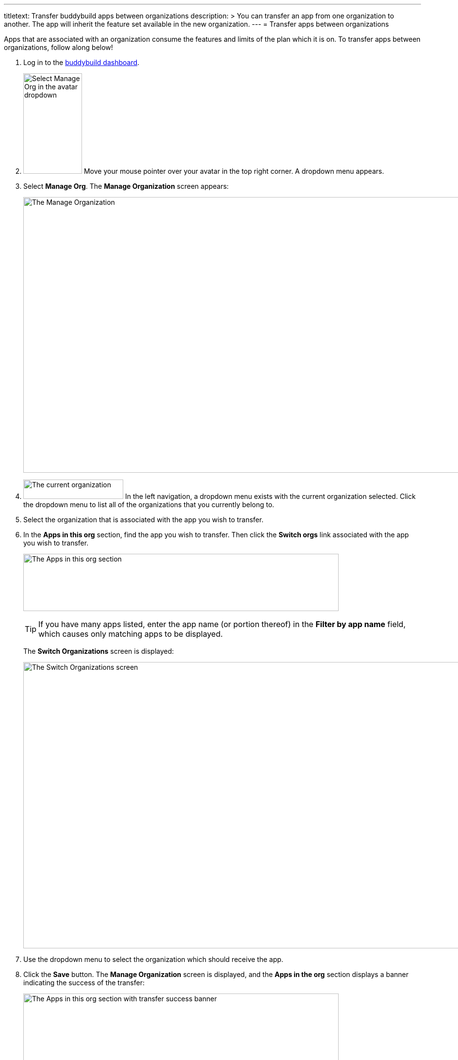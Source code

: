 --- 
titletext: Transfer buddybuild apps between organizations
description: >
  You can transfer an app from one organization to another. The app will inherit
  the feature set available in the new organization.
---
= Transfer apps between organizations

Apps that are associated with an organization consume the features and
limits of the plan which it is on. To transfer apps between
organizations, follow along below!

. Log in to the link:https://dashboard.buddybuild.com/[buddybuild
  dashboard].

. image:../_img/dropdown-user-manage_org.png["Select Manage Org in the
  avatar dropdown", 121, 207, role="right"]
  Move your mouse pointer over your avatar in the top right corner. A
  dropdown menu appears.

. Select **Manage Org**. The **Manage Organization** screen appears:
+
image:../_img/screen-manage_org.png["The Manage Organization", 1280, 568,
role="frame"]

. image:../_img/dropdown-organizations.png["The current organization", 206,
  40, role="right"]
  In the left navigation, a dropdown menu exists with the current
  organization selected. Click the dropdown menu to list all of the
  organizations that you currently belong to.

. Select the organization that is associated with the app you wish to
  transfer.

. In the **Apps in this org** section, find the app you wish to
  transfer. Then click the **Switch orgs** link associated with the app
  you wish to transfer.
+
image:img/area-apps_in_this_org.png["The Apps in this org
section",650,118]
+
[TIP]
=====
If you have many apps listed, enter the app name (or portion
thereof) in the **Filter by app name** field, which causes only matching
apps to be displayed.
=====
+
The **Switch Organizations** screen is displayed:
+
image:img/screen-switch_organizations.png["The Switch Organizations
screen", 1280, 590, role="frame"]

. Use the dropdown menu to select the organization which should receive
  the app.

. Click the **Save** button. The **Manage Organization** screen is
  displayed, and the **Apps in the org** section displays a banner
  indicating the success of the transfer:
+
image:img/area-apps_in_this_org-transferred.png["The Apps in this org
section with transfer success banner",650,206]

Your transferred app starts consuming the resources of the new
organization immediately!
